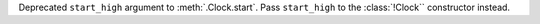 Deprecated ``start_high`` argument to :meth:`.Clock.start`. Pass ``start_high`` to the :class:`!Clock`` constructor instead.
